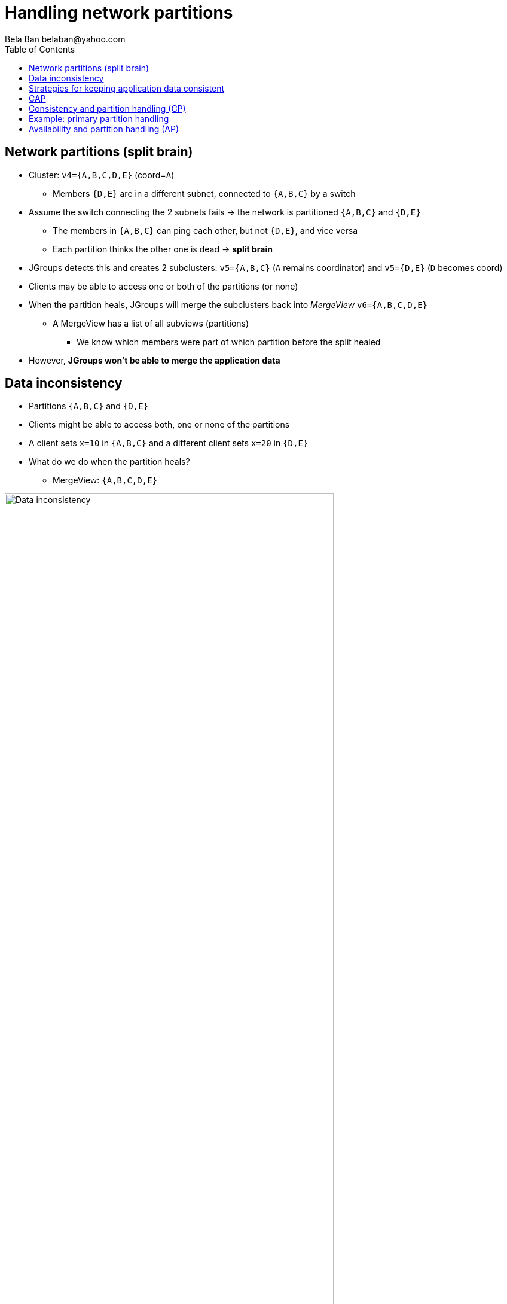
Handling network partitions
===========================
:author: Bela Ban belaban@yahoo.com
:backend: deckjs
:deckjs_transition: fade
:navigation:
:deckjs_theme: web-2.0
:deckjs_transition: fade
:goto:
:menu:
:toc:
:status:






Network partitions (split brain)
--------------------------------
* Cluster: `v4={A,B,C,D,E}` (coord=`A`)
** Members `{D,E}` are in a different subnet, connected to `{A,B,C}` by a switch
* Assume the switch connecting the 2 subnets fails -> the network is partitioned `{A,B,C}` and `{D,E}`
** The members in `{A,B,C}` can ping each other, but not `{D,E}`, and vice versa
** Each partition thinks the other one is dead -> *split brain*
* JGroups detects this and creates 2 subclusters: `v5={A,B,C}` (`A` remains coordinator) and `v5={D,E}` (`D` becomes coord)
* Clients may be able to access one or both of the partitions (or none)
* When the partition heals, JGroups will merge the subclusters back into _MergeView_ `v6={A,B,C,D,E}`
** A MergeView has a list of all subviews (partitions)
*** We know which members were part of which partition before the split healed
* However, *JGroups won't be able to merge the application data*


Data inconsistency
------------------
* Partitions `{A,B,C}` and `{D,E}`
* Clients might be able to access both, one or none of the partitions
* A client sets `x=10` in `{A,B,C}` and a different client sets `x=20` in `{D,E}`
* What do we do when the partition heals?
** MergeView: `{A,B,C,D,E}`

image::../images/NetworkPartition.png[Data inconsistency,width="80%",align=left,valign=top]



Strategies for keeping application data consistent
--------------------------------------------------
* Basically 2 strategies:
. Merge the divergent data
** Decide whether `x` should be `10` or `20` in all members of the merged view
. Prevent divergent data altogether
** Prevent clients from writing to both partitions, or
** Clients can only write to te majority partition `{A,B,C}`


CAP
---


* CAP: either CP or AP (P can never be forfeited as partitions do happen)
* CP: consistency & partition handling
** System may not be available all the time
** jgroups-raft
* AP: availability & partition handling
** Consistency not guaranteed all the time
** Eventual consistency: possibility to see stale data but eventual convergence of data
** Infinispan eventual consistency


Consistency and partition handling (CP)
---------------------------------------
* Only a majority partition is allowed to perform reads and writes
** The majority partition can also be defined differently as long as the decision is deterministic
   (only one majority partition), e.g.
*** A given node needs to be present
*** Access to a given resource (e.g. DB)
**** Whoever has access to the DB is allowed to write, others shut down or become read-only
* A minority partition rejects client access (stale reads might be allowed)
* Advantage: no merging of data
* Disadvantage: system unavailable when no majority


Example: primary partition handling
-----------------------------------

[source,java]
-----
static final int majority=3;
boolean is_primary;

public void viewAccepted(View new_view) {
    int size=new_view.size();
    if(is_primary) {
        if(size < majority) {
            is_primary=false;
            // go into read-only mode (or reject all requests)
        }
    }
    else {
        if(size >= majority) {
            is_primary=true;
            // 1. go into read-write mode
            // 2. overwrite state with state from primary partition
        }
    }
}
-----
* A cluster becomes a primary partition as soon as it has `majority` members
* A read-only, non-primary partition exists when the view size drops below `majority` members




Availability and partition handling (AP)
----------------------------------------
* All partitions are allowed to make progress (read-write)
* Partitions can diverge if the same data is modified in different partitions
* When the network partition heals, data has to be merged
* Merge strategies:
** Timestamps, physical time, logical clocks
** Member precedence
** Causal vectors (_eventual consistency_)
*** Has to contact application if data collision cannot be resolved automatically
* Advantage: system is always available and accepts writes
* Disadvantage: merging data can be hard (and we may have to consult the application)



